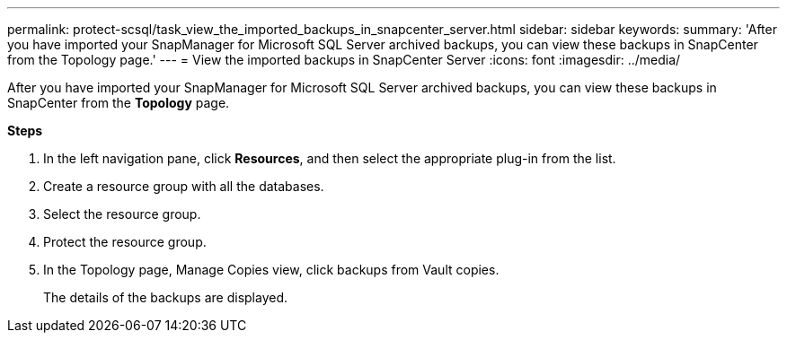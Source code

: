 ---
permalink: protect-scsql/task_view_the_imported_backups_in_snapcenter_server.html
sidebar: sidebar
keywords:
summary: 'After you have imported your SnapManager for Microsoft SQL Server archived backups, you can view these backups in SnapCenter from the Topology page.'
---
= View the imported backups in SnapCenter Server
:icons: font
:imagesdir: ../media/

[.lead]
After you have imported your SnapManager for Microsoft SQL Server archived backups, you can view these backups in SnapCenter from the *Topology* page.

*Steps*

. In the left navigation pane, click *Resources*, and then select the appropriate plug-in from the list.
. Create a resource group with all the databases.
. Select the resource group.
. Protect the resource group.
. In the Topology page, Manage Copies view, click backups from Vault copies.
+
The details of the backups are displayed.
